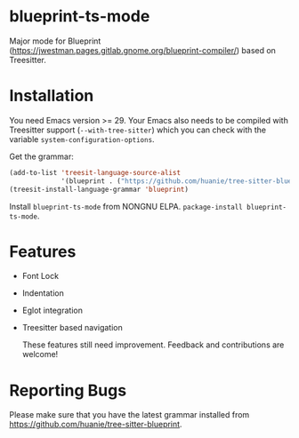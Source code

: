 #+html: <a href="https://elpa.nongnu.org/nongnu/blueprint-ts-mode.html"><img src="https://elpa.nongnu.org/nongnu/blueprint-ts-mode.svg" alt="NONGNU ELPA" /></a>

* blueprint-ts-mode
Major mode for Blueprint ([[https://jwestman.pages.gitlab.gnome.org/blueprint-compiler/]]) based on Treesitter.

* Installation
You need Emacs version >= 29. Your Emacs also needs to be compiled with Treesitter support (~--with-tree-sitter~) which you can check with the variable ~system-configuration-options~.

Get the grammar:
#+begin_src emacs-lisp
  (add-to-list 'treesit-language-source-alist
               '(blueprint . ("https://github.com/huanie/tree-sitter-blueprint")))
  (treesit-install-language-grammar 'blueprint)
#+end_src

Install ~blueprint-ts-mode~ from NONGNU ELPA. ~package-install blueprint-ts-mode~.

* Features
- Font Lock
- Indentation
- Eglot integration
- Treesitter based navigation

  These features still need improvement. Feedback and contributions are welcome!

* Reporting Bugs
Please make sure that you have the latest grammar installed from https://github.com/huanie/tree-sitter-blueprint.
